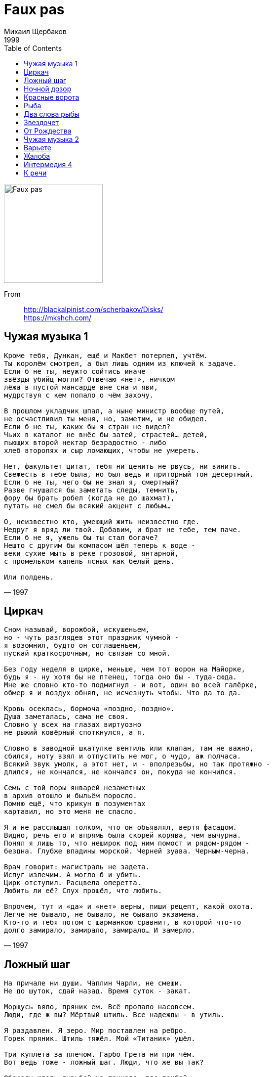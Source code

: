 = Faux pas
Михаил Щербаков
1999
:toc:

image:../cover.jpg[Faux pas,200,200]

From::
http://blackalpinist.com/scherbakov/Disks/ +
https://mkshch.com/

== Чужая музыка 1

[verse,1997]
____
Кроме тебя, Дункан, ещё и Макбет потерпел, учтём.
Ты королём смотрел, а был лишь одним из ключей к задаче.
Если б не ты, неужто сойтись иначе
звёзды убийц могли? Отвечаю «нет», ничком
лёжа в пустой мансарде вне сна и яви,
мудрствуя с кем попало о чём захочу.

В прошлом укладчик шпал, а ныне министр вообще путей,
не осчастливил ты меня, но, заметим, и не обидел.
Если б не ты, каких бы я стран не видел?
Чьих в каталог не внёс бы затей, страстей... детей,
пьющих второй нектар безрадостно - либо
хлеб второпях и сыр ломающих, чтобы не умереть.

Нет, факультет цитат, тебя ни ценить не рвусь, ни винить.
Свежесть в тебе была, но был ведь и приторный тон десертный.
Если б не ты, чего бы не знал я, смертный?
Разве гнушался бы заметать следы, темнить,
фору бы брать робел (когда не до шахмат),
путать не смел бы всякий акцент с любым...

О, неизвестно кто, умеющий жить неизвестно где.
Недруг я вряд ли твой. Добавим, и брат не тебе, тем паче.
Если б не я, ужель бы ты стал богаче?
Нешто с другим бы компасом шёл теперь к воде -
веки сухие мыть в реке грозовой, янтарной,
с промельком капель ясных как белый день.

Или полдень.
____

== Циркач

[verse,1997]
____
Сном называй, ворожбой, искушеньем,
но - чуть разглядев этот праздник чумной -
я возомнил, будто он соглашеньем,
пускай краткосрочным, но связан со мной.

Без году неделя в цирке, меньше, чем тот ворон на Майорке,
будь я - ну хотя бы не птенец, тогда оно бы - туда-сюда.
Мне же словно кто-то подмигнул - и вот, один во всей галёрке,
обмер я и воздух обнял, не исчезнуть чтобы. Что да то да.

Кровь осеклась, бормоча «поздно, поздно».
Душа заметалась, сама не своя.
Словно у всех на глазах виртуозно
не рыжий ковёрный споткнулся, а я.

Словно в заводной шкатулке вентиль или клапан, там не важно,
сбился, ноту взял и отпустить не мог, о чудо, аж полчаса.
Всякий звук умолк, а этот нет, и - вполрезьбы, но так протяжно -
длился, не кончался, не кончался он, покуда не кончился.

Семь с той поры январей незаметных
в архив отошло и быльём поросло.
Помню ещё, что крикун в позументах
картавил, но это меня не спасло.

Я и не расслышал толком, что он объявлял, вертя фасадом.
Видно, речь его и впрямь была скорей корява, чем вычурна.
Понял я лишь то, что неширок под ним помост и рядом-рядом -
бездна. Глубже впадины морской. Черней зуава. Черным-черна.

Врач говорит: магистраль не задета.
Испуг излечим. А могло б и убить.
Цирк отступил. Расцвела оперетта.
Любить ли её? Слух прошёл, что любить.

Впрочем, тут и «да» и «нет» верны, пиши рецепт, какой охота.
Легче не бывало, не бывало, не бывало экзамена.
Кто-то и тебя потом с шарманкою сравнит, в которой что-то
долго замирало, замирало, замирало... И замерло.
____

== Ложный шаг

[verse,1998]
____
На причале ни души. Чаплин Чарли, не смеши.
Не до шуток, сдай назад. Время суток - закат.

Морщусь вяло, пряник ем. Всё пропало насовсем.
Люди, где ж вы? Мёртвый штиль. Все надежды - в утиль.

Я раздавлен. Я зеро. Мир поставлен на ребро.
Горек пряник. Штиль тяжёл. Мой «Титаник» ушёл.

Три куплета за плечом. Гарбо Грета ни при чём.
Вот ведь тоже - ложный шаг. Люди, что же вы так?

Обещали ждать гурьбой на причале, где прибой.
Люкс каюта, курс - Нью-Йорк. Стильно, круто, восторг.

Вслух я с ходу, как всегда, врал, что сроду никуда
плыть не чаял. Но в душе - таял, таял уже.

Думал, в среду, чуть заря, впрямь поеду за моря.
Метил, шляпа, в ловкачи.  Ну так - на, получи.

Аллен Вуди прав сто раз. Эти люди не за нас.
Им что сухо, что мокро. С ними ухо востро.

Род бесславный, сброд горилл. Им кто главный, тот и мил.
Дуй, мол, в трубы. Грабь да пей. Только в зубы не бей.

Отчим краем небрегут. Волю дай им, всё пожгут.
Главным коли стану сам, я им воли не дам.

...Меж тем где-то мчит оно - чудо света из кино.
Запах йода, зыбь да соль. Время года - ноль-ноль.

Эй, механик, полный ход. Мнёт «Титаник» волны вод.
Деньги, слава - не вопрос. Браво, браво, колосс!

Стих размеру подчинён. Фильм - Люмьеру. Вихрю - клён.
А «Титаник» - никому. Эй, механик, ау.
____

== Hочной дозор

[verse,1998]
____
На бок бы теперь и наповал. Но нет. Никак нельзя.
Рокот в перепонках начеку: не сметь, не спать, моргать.
Отдых - привилегия глухих. А ты не спи.
Ты слушай длинные гудки. Покуда кратких не черёд.

Томная соседка по купе. Но нет. Никак нельзя.
Тысяча резонов не велят. Согнись, уткнись в окно.
Важное в потёмках что-нибудь увидишь там.
Хотя скорее проглядишь. Да вот уже и проглядел.

Отдых - привилегия слепых. Не спи, моргай, танцуй.
Ноги-руки, думаешь, зачем? Затем. Нам лучше знать.
В чём и правда, если не в ногах? Не в крыльях же.
А мелкой меди, так и быть, возьми. Но больше не воруй.

Яблок бы сюда и коньяку. Но нет. Пардон, гарсон.
Каждому понятно, что нельзя. Моргай, считай гудки.
Либо и подавно не заснёшь. Не разрешат.
Ни этой шаткой тишины. Ни той, иной, иной, иной...

Важное в потёмках что-нибудь. Фантом какой ни есть.
Хочешь игнорировать его? Не сметь. Молчать. Моргать.
Сказано же русским языком: никак нельзя.
Уж тут не то что Боже мой. А просто мамочки мои.

Конница, того гляди, мелькнёт. Спроси: а сколько вас?
Чайки налетят - не оплошай. Сочти, сочти число.
Станут обращаться во слонов. И тех сочти.
Их легче лёгкого считать.  Они летают не ахти.

        Был бы пальмой. Рос бы стройно.
        Жил бы долго. Спал бы крепко.

Трудности у сотого слона: болит плечо.
Ещё немного, милый зверь, и можешь дальше не лететь.

Есть ещё лекарство, говорят. Глотнул - и как нырнул.
Сразу в перепонках никого. Гудков - ничьих нигде.
Что-то лишь такое о любви. Едва-едва.
Об этой - около, в слезах. И той, иной, иной, иной...
____

== Красные ворота

[verse,1997]
____
То галопом, то вверх тормашками - дни мелькают а ля драже.
Например, эти две с ромашками не полюбят меня уже.
Прежде взвыл о таком бы бедствии, нынче ж только губу скривлю:
ничего, как-нибудь впоследствии я их тоже не полюблю.

Не мычи, пассажир, так ласково. Стоит повесть твоя пятак.
Сколько пива в тебе голландского, я вполне угадал и так.
Худший способ вербовки ближнего - биография с молотка.
Эко диво, что ты из Нижнего! Хоть из Вышнего Волочка.

Ты бы шансы вперёд просчитывал, а внедрялся бы уж затем.
Или тот, кто тебя воспитывал, завоспитывался совсем?
Возражай естеству по-разному, раздражай ретивое, но
не указывай мне, алмазному, на своё золотое дно.

Темнота за стеклом - нормальная. То не юность мосты сожгла.
То банальная радиальная просияла и отошла.
Но коснуться того сияния, вспять отмерив по полверсты,
не сумеем уже ни я-я-я, ни тем более ты-ты-ты.

Подожди в турникет рекой впадать и дыши чуть в сторонку, да.
Мне от Красных ворот рукой подать, а тебе ещё вон куда.
Так что крепче держись за поручень. А когда побредёшь пешком,
лучше там припадай к забору, чем упадай в лопухи мешком.

Вот и якорь стальней стальнейшего. Ночь у Красных ворот свежа.
Светлячковый пунктир дальнейшего проникает в туман, жужжа.
Он теряется близ Рейкьявика. Дальше - джунгли долгот-широт.
В джунглях ни одного человека. Разумеется, я не в счёт.

Не буквально так синтаксически превратив «никогда» в «нигде»,
над кремнистым путём классически подпевает звезда звезде.
Я в торжественном их приветствии не нуждаюсь, но не горжусь:
ничего, как-нибудь впоследствии я им тоже не пригожусь.
____

== Рыба

[verse,1997]
____
Дожил. Изник в товаре. Язык на месте, а слов ничуть.
Рыба в стеклянном шаре меня смущает. Не что-нибудь.
Смотрит она сурово. Молчит неслышно. Блестит едва.
Рыба, шепни два слова. Хотя бы, что ли, «жива, жива».

Мелких, себе в убыток, набрал причастий. Вручил на чай.
Свился предлинный свиток в предолгий ящик. Прости-прощай.
Тщетно топчусь кругами, не возле даже, а вне всего.
Рыба, взмахни руками. Минор немыслим, спугни его.

Осень. Дожди. Дремота. Бездонный омут. Бессонный гнёт.
Бледный на фото кто-то вот-вот очнётся и подмигнёт:
помнишь кофейню в Сохо? Конечно помню. Да толку что!
Рыба, мне очень плохо. Мне даже хуже, чем только что.

«След мой волною смоет», - пропел ребёнок. И след пропал.
В гости? Сейчас не стоит. Явлюсь к разъезду. Скажу - проспал.
Или останусь дома, с ковра не двинусь. Не та луна.
Осень. Минор. Истома. Какие гости, когда волна?

«Всякой по паре твари», - прочёл я как-то. Незнамо где.
Рыба в стеклянном шаре - плохой помощник моей беде.
Гибкий предмет улова, деталь декора, форель-плотва.
Рыба, шепни два слова. Взмахни руками. Жива, жива.
____

== Два слова рыбы

[verse,1998]
____
Кошки черны в ночи и виденья схожи.
Может, с одним иных не сравнил бы сном.
Он позабыт отчасти уже, но всё же
я бы хотел два слова сказать о нём.

Виделись мне брега голубого Нила
или ещё какой-то большой реки.
Там над рекой светало. Волна ходила
взад и вперёд, и вздрагивали мостки.

Некто почти прозрачный спускался к лодке.
Веки прикрыв, на ощупь, на плеск, на звук
двигался он. И что-то в его походке
горло сжимало тем, кто молчал вокруг.

А проводить его собралось немало.
Все, кто могли, пришли, принесли дары.
Множество их толпилось вокруг, дышало.
И осушало кубки, и жгло костры.

Вина лились, вкуснее каких я не пил.
Некто к мосткам спускался, почти незрим.
И, высоко взметая огонь и пепел,
факельщик шёл, как плакальщик, вслед за ним.

Бубен гремел, но гром его был невесел.
Лодка ждала у берега на воде.
Профиль её и все восемнадцать вёсел
словно сказать пытались: идёт к беде.

Дева с цветком стояла в толпе, мигая,
не хороша, и даже не влюблена...
Много других там было, но не другая
мне почему-то помнится, а она.

В лодке гребцы, с обеих сторон по девять,
словно сказать пытались: беда не в нас,
мы не хотим, но что же теперь поделать?
И горизонт качался, и факел гас.

Вёсла скрипели. Было свежо и сыро.
Люди молчали. Бубен один гремел.
И силуэт всего остального мира
как бы уже значения не имел.

Слаб пересказ, не вышло пока иного.
Трудно догнать химеру, поспеть за сном.
Но всякий раз, коль скоро свяжу два слова,
снова скажу два слова о нём, о нём.
____

== Звездочет

[verse,1998]
____
Пернатым легче. Наук не знай.
Воркуй да каркай. Тешься натуральной снедью.
А я сижу пред звёздной картой.
читаю вслух энциклопедию и дрожу.

Какое множество диковин огненных роится в космосе! Страх.
Все вольно держится, мобильно движется, предельно вяжется в нём.
Земля уверенно лежит на трёх китах.
А мы с тобою кое-как, Бог весть на чём.

Цветёт торговля. Изюм в цене.
На верхней точке спрос на черемшу и сорго.
А я зачах на нервной почве,
не в силах думать без восторга о китах.

Какое мужество, какая грация, какие тысячи тонн!
Какое плавное существование, какой несуетный нрав!
Киты размеренно глотают свой планктон.
А мы растерянно глядим на сейсмограф.

В кино премьера. «Забриски пойнт».
Билетов нету. Денег на билеты тоже.
Пойти послать письмо в газету
о том, что Землю лучше всё же не спасать.

Она недаром ведь такая плоская, не зря похожа на диск.
Нарочно выдуман для населения неогороженный край.
Земля намеренно идёт на этот риск.
А мы никак того не ценим. Ай-ай-ай.

Шуршат потёмки. Коптит фонарь.
Летит аэробус, в тучах не весьма заметный.
Сижу, верчу небесный глобус,
листаю атлас межпланетный. И молчу.

А что тут вымолвишь, когда способен лишь на междометие «ах».
Ну, в крайнем случае, как исключение, на восклицание «ой».
Земля уверенно лежит на трёх китах.
А мы с тобою, мы с тобою, мы с тобой...
____

== От Рождества

[verse,1998]
____
Не ниже, не строже
сегодняшний холод свистел, чем вчера.
И завтра - всё то же.
Кортежи, вельможи. Глазурь, мишура.

Брось, холод, стараться.
Подул и подумал, что всех напугал.
Чего мне бояться?
Всё в точности вышло, как я полагал.

Гирлянда провисла.
Вернулся в Канаду рождественский гусь.
И после - ни смысла,
ни вымысла даже. Но я не боюсь.

На что мне свобода?
К чему мне победа моей правоты?

Не надо восхода.
Тем лучше, чем хуже. Январь, это ты.

Всё мило. Всё вяло.
И роза, что нынче я выбросил вон,
конечно, упала
на лапу Азора. Азор удивлён.

Всё то же. Нет сладу.
Не ближе фанфары, не туже аркан.
Уеду в Канаду.
Я слышал, там есть водопад-великан.

Стократный, стоцветный.
Как Бог знает что, как последний парад.
Безмерный, бессмертный.
Я лично не видел, но так говорят.
____

== Чужая музыка 2

[verse,1997]
____
Всё сбылось, кроме двух там, трёх,
четырёх больших кутежей. Оно бы и ладно.
Досада не в том. Досада смотреть и видеть,
как - блестящ, серебрист, как Вера Холодная
или там кто - прошёл, не вернётся.
Ну да, человек. Или закат, не знаю...

В Альпах был, в Алабаме был,
в Аргентине, в Арктике - был. (В Венеции - не был,
такая беда. Дивный, должно быть, город.)
Мимо всюду сновал жандарм,
ибо что он, если не я? Прискорбное сходство.
И тождество тож. Однако закат прискорбней.

Всё сбылось, полюса сошлись.
Петербург и Москва срослись. Никто не заметил.
Досада опять. Но чем перебьёшь досаду?
Чем уймёшь ходока, коль скоро
что он, если не мы? Включая жандарма.
Ходи, не ходи - пройти всё равно придётся.

Звёзды пали на землю. Жили,
умерли в Беверли Хиллз. Никто не заплакал.
Такая беда. Впрочем, беда ли? Или
деньги сжечь, содержанку прочь
и слюне приказать не течь? Оно бы и можно.
Да сам не возьмусь - пускай персонаж дерзает.

Ибо что он, если не я?
Рисуешь вроде лицо, а это изнанка.
Турнир миновал. Я был не последний всадник.
Всех догнал. Виноват ни в чём.
Перспективы более чем неправдоподобны.
Ещё повезло. Другой бы давно опешил.

Мимо трезво скользит вода.
По воде ползёт грузовоз. Везёт клавикорды.
Полезная вещь. Удачно я глянул сверху.
Дюжий кормчий себе сидит
на корме. В зубах «Голуаз», в руке зажигалка.
Добро не кистень. Молчу, подаюсь, темнею...

Кормчим был, «Голуазом» был,
грузовозом, кажется, был. Водой всё же не был.
Такая беда. Любите меня не слишком.
Что, Фортуна, сказать твоим
тенорам, когда запоют, коль скоро услышу?
А, вот и они. Скажи им сама, что хочешь.
____

== Варьете

[verse,1998]
____
Буквально только что, буквально в вестибюле,
как духи, стерегущие Сезам,
вахтёр и билетёр в бессменном карауле
стояли и не верили глазам.

Творилось в варьете немыслимое что-то:
всего-то на заезжий водевиль
толпа с восьми утра, сплошная как пехота,
текла, топча ковры, что твой ковыль.

Паркет стонал. Буфет сиял. Кассир косил рубли.
Бежал на бал и стар и мал. Лишь ты ждала вдали.

С восьми утра была густа средина зала
и площадь перед входом не пуста.
А публика всё шла, росла и занимала
не самые дешёвые места.

Грузился бельэтаж по многу и немногу,
балконы продолжали тяжелеть.
А ты ждала меж тем в кафе через дорогу.
Ну можно ли о том не пожалеть?

Поток не гас. Он бил вразнос. Бурлил, роптал, спешил.
Каких гримас не свёл курьёз, каких одежд не сшил!

Монахинь видел я, участвовать в параде
пришедших (оцени и улетай),
и жёлтых забияк, такого дела ради
покинувших родной Индокитай.

То краля в соболях вплывала в помещенье,
то с посохом какой-то берендей...
А вкупе это всё давало ощущенье
огромного количества людей.

Текла толпа смотреть faux pas - и час, и два, и шесть.
А я чуть жив, стоял застыв. Очей не мог отвесть.

Я спрашивал себя: не обморок ли это?
Мне чудилось, что всё сошло с ума,
что мы уже не мы, не здесь уже, а где-то,
где долгая и жаркая зима.

Где скачет попугай, маячит аллигатор,
и падают одежды на песок,
а сверху в гамаке висит администратор,
задумчиво сплетая пальцы ног.

Черта. Деталь. Фата. Вуаль. Гамак. Песок. Нога...
Вбирал мой взор весь мир, от нор до звёзд. Ого. Ага.

Нисколько не во сне - в реальности, в июле,
спеша на водевиль очередной,
буквально без тебя, буквально в вестибюле -
Вселенная мелькнула предо мной.

И было это мне так дорого и любо,
что прямо у Вселенной на виду
хотелось что есть сил запеть: па-ди-ба-ду-ба-
ду-ба-па-ди-ба-ду-ба-ди-ба-ду!

Но вот кимвал сыграл сигнал. Взлетел покров цветной.
Иссяк наплыв. И я, чуть жив, шагнул долой. Домой.

Я двинулся к тебе, без трепета покинув
волшебные фигуры и огни.
Был кончен мой сеанс. Проблемы арлекинов
меня не волновали, извини.

Я даже не гадал, нужна ли при сюжете
шарада, или дальше тишина...
Но в сквере, где паслись неведомые дети,
считалочку подслушал. Вот она.

Стрелец - к ружью. Телец - к ручью. Беглец - в тайгу, в бега.
Пароль - король. Ответ - валет. Пурга, цинга. Ага.
____

== Жалоба

[verse,1998]
____
Когда б не сто вольт сквозь пасть, я вряд ли теперь украсть
мечтал бы талон в медчасть на двадцать шестое.
Когда б не дупло в клыке, вздымал бы чело в венке,
стило золотое сжимал бы в руке.

На кухне ночной порой, под раковиной сырой
найдя шестиногих рой, спою: извините,
откуда же столько враз и именно в этот час?
А впрочем, живите. Теперь не до вас.

Когда б не зубная боль, залез бы на антресоль,
достал бы аэрозоль. Тут им бы и амба.
Да, знать, не теперь. Слаб, горд. И от пощажённых орд
не жду дифирамба. На кой он мне чёрт?

В медчасть поутру пойду. Талон таки украду.
Врачей призову к труду, что даже уместно.
Не то чтобы клином свет сошёлся на них. О, нет!
А всё интересно, что скажут в ответ.

А скажут они: стой там. Не лезь наобум в наш храм.
Сначала понравься нам. Блесни жантильомством.
Покажешься нам орлом - пропишем тебе боржом.
Покажешься монстром - зарежем ножом.

Ах, мне всё равно, друзья! Пускай покажусь вам я
хоть снайпером без ружья, хоть модным стилистом.
Зовите меня Джеймс Джойс. Грузите меня в роллс-ройс.
Везите со свистом меня в Иллинойс.

Но выдайте мне мой шанс. А вдруг я и впрямь Сен-Санс.
Назначьте второй сеанс, когда вам удобно.
Но вылечите. Вылечите. А то ни к мечте, ни к нищете
душа не способна. Ни к феличите.

Неужто отказ? О, ад! Да если б не зуд в сто ватт,
гори бы огнём ваш склад пинцетов и марли.
Когда бы хоть вольт не сто, по мне бы и ад - ничто.
А так - не кошмар ли? Похоже на то.

О, немощь существ земных. О, жалкие шесть восьмых.
О, вздорный набор ночных забот одиноких:
нужда словеса ветвить, божбой небеса гневить,
травить шестиногих. Ловить и давить.
____


== Интермедия 4

[verse,1998]
____
Спроси меня, зачем казнили гения,
за что пророк по шее получил?
Зачем прогресс дорос до изумления,
но ничему людей не научил?
Зачем они лишились долголетия,
не сберегли ни воли, ни чутья?
Пускай за них нисколько не в ответе я,
спроси меня, тебе отвечу я.

     Во-первых, не хватило электричества.
     Тротила не хватило, во-вторых.
     Потом века монгольского владычества
     блондинов превратили в вороных.
     А тут ещё разрозненные княжества,
     хронический во всём недопочин.
     Прибавь сюда моральное убожество.
     Подклей феноменальное невежество.
     Учти радикулит и скотоложество.
     И мало не покажется причин.

Спроси меня, зачем на фоне прочего
нескладен ты, не моден и не нов?
Зачем любовь твоя, сказав «ещё чего»,
незнамо с кем бежала в Кишинёв?
Зачем вперёд глядишь ты заторможенно
и ценишь то, что лучше бы забыть?
Зачем судьба к тебе не расположена?
Спроси меня. Отвечу, так и быть.

     Во-первых, не хватило электричества.
     Потом открыли порох и топор.
     Казачество ушло громить язычество,
     да так и не вернулось до сих пор.
     Политика ударилась в эстетику.
     Наука заиграла на трубе.
     Прибавь сюда дешёвую косметику.
     Пришей косноязычную грамматику.
     Учти дальневосточную экзотику.
     И мало не покажется тебе.

Спроси меня, зачем унылой думою
среди забав я часто омрачён?
Зачем я лишь о том всё время думаю,
как сделать, чтоб не думать ни о чём?
Зачем мои благие начинания
пропали зря и жизнь не удалась?
Зачем я червь? Зачем величина не я?
Спроси меня. Отвечу не таясь.

     Во-первых, не достало вдохновения.
     Свобода опоздала, во-вторых.
     Потом раздоры местного значения
     коснулись территорий мировых.
     Язычество ушло громить казачество.
     Испортилось Бульварное кольцо.
     Прибавь сюда монгольское владычество.
     Учти борьбу количества и качества.
     Опять же, никуда без электричества.
     В итоге результаты налицо.

Спроси меня, зачем еда не сладкая,
зачем вода из крана не всегда?
Зачем зима, зачем погода гадкая
и темнота зовёт «иди сюда»?
Зачем в ушах какая-то перкуссия,
повсюду хлам, окурки, чешуя?
Что довело планету до безвкусия?
Спроси меня, тебе отвечу я.

     Сначала не хватало электричества.
     Потом избыток оного вредил.
     Мешали рецидивы крепостничества.
     Но выводов никто не выводил.
     Амбиции бренчали непомерные.
     По рации кричали чёрт-те что.
     Хоромы громоздились непросторные.
     Просторы колосились лучезарные.
     Законы соблюдались иллюзорные.
     Журналы издавались нецензурные.
     Осадки выпадали атмосферные.
     Регалии сияли сувенирные.
     Идеи возникали плодотворные.
     Анализы велись лабораторные.
     Этюды исполнялись до-минорные.
     Выигрывали белые и чёрные etc.
____

== К речи

[verse,1998]
____
Прямо сейчас, до торгов, до переоснастки, до немоты,
то есть пока есть откуда выступить и куда -
начнись, речь моя. В тугую оденься ткань, облекись в черты.
Обрети власть ферзя. Тело гимнастки. И уж тогда,

чем-то таким став, чего сама ни в поле не спрячешь, ни взаперти,
не усмиришь, не просеешь сквозь решето,
седлай весь табун. Бери добровольцев сотню и вскачь лети.
А потом дашь нам знать, если доскачешь, как там и что.

Там - это там, где (пред тем в пути не ужаснувшись много чему)
ты задрожишь, вдруг узрев себя в сонме божеств,
одно из которых, лёгкую длань свою поднеся к челу
твоему, дрожь смягчит, еле коснувшись. Царственный жест.

Не приникай к той руке. Рука, она не надолго. Всё учтено.
Не привыкай к ней, она издалека.
Всмотрись только в контур. Да на запястье тонком заметь пятно.
Некий знак, род клейма. Вряд ли наколка. Наверняка

он не таков, как о нём предания повествуют, этот рубец.
Путаных мест в древних книгах - что саранчи.
Кураж, речь моя. Я затихаю, ибо велел мудрец:
о богах говори, что они существуют. Либо молчи.

Впрочем, потом всяк поймёт тебя даже по-рыбьи. Со словарём.
На языке стад и стойбищ, озёр и лагун.
Когда, выгнув спину, ты возвратишься вечером, вряд ли днём,
сообщить, что в пути добровольцы погибли, как и табун.

Год проведя не с тобой, без малейшего толка, как не живя,
то-то собьюсь я при встрече! То-то же я
скажу сам себе: шире глаза, горбун, это речь твоя.
Улыбнись ей скорей, она не надолго.
____
